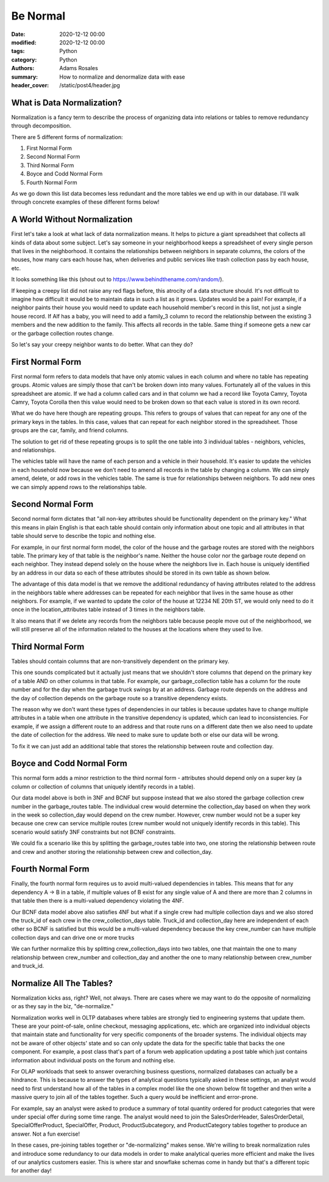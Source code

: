 *********
Be Normal
*********

:date: 2020-12-12 00:00
:modified: 2020-12-12 00:00
:tags: Python
:category: Python
:authors: Adams Rosales
:summary: How to normalize and denormalize data with ease
:header_cover: /static/post4/header.jpg

What is Data Normalization?
###########################
Normalization is a fancy term to describe the process of organizing data into relations or tables to remove redundancy
through decomposition.

There are 5 different forms of normalization:

1. First Normal Form
2. Second Normal Form
3. Third Normal Form
4. Boyce and Codd Normal Form
5. Fourth Normal Form

As we go down this list data becomes less redundant and the more tables we end up with in our database. I'll walk
through concrete examples of these different forms below!

A World Without Normalization
#############################
First let's take a look at what lack of data normalization means. It helps to picture a giant spreadsheet that collects
all kinds of data about some subject. Let's say someone in your neighborhood keeps a spreadsheet of every single person
that lives in the neighborhood. It contains the relationships between neighbors in separate columns, the colors of the
houses, how many cars each house has, when deliveries and public services like trash collection pass by each house, etc.

It looks something like this (shout out to https://www.behindthename.com/random/).

.. image:: /static/post4/post4_normalization1.jpg
  :width: 100%
  :alt: Creepy neighbordhood spreadsheet

If keeping a creepy list did not raise any red flags before, this atrocity of a data structure should. It's not difficult to
imagine how difficult it would be to maintain data in such a list as it grows. Updates would be a pain! For example,
if a neighbor paints their house you would need to update each household member's record in this list, not just
a single house record. If Alf has a baby, you will need to add a family_3 column to record the relationship between the
existing 3 members and the new addition to the family. This affects all records in the table. Same thing if someone gets
a new car or the garbage collection routes change.

So let's say your creepy neighbor wants to do better. What can they do?

First Normal Form
#################
First normal form refers to data models that have only atomic values in each column and where no table has repeating
groups. Atomic values are simply those that can't be broken down into many values. Fortunately all of the values in
this spreadsheet are atomic. If we had a column called cars and in that column we had a record like
Toyota Camry, Toyota Camry, Toyota Corolla then this value would need to be broken down so that each value is stored
in its own record.

What we do have here though are repeating groups. This refers to groups of values that can repeat for any one of the
primary keys in the tables. In this case, values that can repeat for each neighbor stored in the spreadsheet. Those
groups are the car, family, and friend columns.

The solution to get rid of these repeating groups is to split the one table into 3 individual tables - neighbors,
vehicles, and relationships.

.. image:: /static/post4/post4_fnf.jpg
  :width: 100%
  :alt: First normal form example

The vehicles table will have the name of each person and a vehicle in their household. It's easier to update the vehicles
in each household now because we don't need to amend all records in the table by changing a column. We can simply amend,
delete, or add rows in the vehicles table. The same is true for relationships between neighbors. To add new ones we can
simply append rows to the relationships table.

Second Normal Form
##################
Second normal form dictates that "all non-key attributes should be functionality dependent on the primary key." What
this means in plain English is that each table should contain only information about one topic and all attributes in
that table should serve to describe the topic and nothing else.

For example, in our first normal form model, the color of the house and the garbage routes are stored with the neighbors
table. The primary key of that table is the neighbor's name. Neither the house color nor the garbage route depend on
each neighbor. They instead depend solely on the house where the neighbors live in. Each house is uniquely identified
by an address in our data so each of these attributes should be stored in its own table as shown below.

.. image:: /static/post4/post4_snf.jpg
  :width: 100%
  :alt: Second normal form example

The advantage of this data model is that we remove the additional redundancy of having attributes related to the address
in the neighbors table where addresses can be repeated for each neighbor that lives in the same house as other neighbors.
For example, if we wanted to update the color of the house at 12234 NE 20th ST, we would only need to do it once in the
location_attributes table instead of 3 times in the neighbors table.

It also means that if we delete any records from the neighbors table because people move out of the neighborhood, we
will still preserve all of the information related to the houses at the locations where they used to live.

Third Normal Form
#################
Tables should contain columns that are non-transitively dependent on the primary key.

.. image:: https://media.giphy.com/media/zjQrmdlR9ZCM/giphy.gif
  :width: 60%
  :alt: Confused Marky Mark

This one sounds complicated but it actually just means that we shouldn't store columns that depend on the primary key
of a table AND on other columns in that table. For example, our garbage_collection table has a column for the route
number and for the day when the garbage truck swings by at an address. Garbage route depends on the address and the day
of collection depends on the garbage route so a transitive dependency exists.

The reason why we don't want these types of dependencies in our tables is because updates have to change multiple
attributes in a table when one attribute in the transitive dependency is updated, which can lead to inconsistencies.
For example, if we assign a different route to an address and that route runs on a different date then we also need to
update the date of collection for the address. We need to make sure to update both or else our data will be wrong.

To fix it we can just add an additional table that stores the relationship between route and collection day.

.. image:: /static/post4/post4_tnf.jpg
  :width: 100%
  :alt: Third normal form example

Boyce and Codd Normal Form
##########################
This normal form adds a minor restriction to the third normal form - attributes should depend only on a super key (a
column or collection of columns that uniquely identify records in a table).

Our data model above is both in 3NF and BCNF but suppose instead that we also stored the garbage collection crew number
in the garbage_routes table. The individual crew would determine the collection_day based on when they work in the week
so collection_day would depend on the crew number. However, crew number would not be a super key because one crew can
service multiple routes (crew number would not uniquely identify records in this table). This scenario would satisfy
3NF constraints but not BCNF constraints.

We could fix a scenario like this by splitting the garbage_routes table into two, one storing the relationship between
route and crew and another storing the relationship between crew and collection_day.

.. image:: /static/post4/post4_bcnf.jpg
  :width: 100%
  :alt: BCNF example

Fourth Normal Form
##################
Finally, the fourth normal form requires us to avoid multi-valued dependencies in tables. This means that for any
dependency A -> B in a table, if multiple values of B exist for any single value of A and there are more than 2 columns
in that table then there is a multi-valued dependency violating the 4NF.

Our BCNF data model above also satisfies 4NF but what if a single crew had multiple collection days and we also stored
the truck_id of each crew in the crew_collection_days table. Truck_id and collection_day here are independent of each
other so BCNF is satisfied but this would be a multi-valued dependency because the key crew_number can have multiple
collection days and can drive one or more trucks

We can further normalize this by splitting crew_collection_days into two tables, one that maintain the one to many
relationship between crew_number and collection_day and another the one to many relationship between crew_number and
truck_id.

.. image:: /static/post4/post4_4nf.jpg
  :width: 100%
  :alt: Fourth normal form example

Normalize All The Tables?
#########################
Normalization kicks ass, right? Well, not always. There are cases where we may want to do the opposite of normalizing
or as they say in the biz, "de-normalize."

Normalization works well in OLTP databases where tables are strongly tied to engineering systems that update them. These
are your point-of-sale, online checkout, messaging applications, etc. which are organized into individual
objects that maintain state and functionality for very specific components of the broader systems. The individual
objects may not be aware of other objects' state and so can only update the data for the specific table that backs
the one component. For example, a post class that's part of a forum web application updating a post table which just
contains information about individual posts on the forum and nothing else.

For OLAP workloads that seek to answer overarching business questions, normalized databases can actually be
a hindrance. This is because to answer the types of analytical questions typically asked in these settings, an analyst
would need to first understand how all of the tables in a complex model like the one shown below fit together and then
write a massive query to join all of the tables together. Such a query would be inefficient and error-prone.

.. image:: /static/post4/post4_complexdiagram.jpg
  :width: 90%
  :alt: Complex OLTP diagram

For example, say an analyst were asked to produce a summary of total quantity ordered for product categories that were
under special offer during some time range. The analyst would need to join the SalesOrderHeader, SalesOrderDetail,
SpecialOfferProduct, SpecialOffer, Product, ProductSubcategory, and ProductCategory tables together to produce an
answer. Not a fun exercise!

In these cases, pre-joining tables together or "de-normalizing" makes sense. We're willing to break normalization rules
and introduce some redundancy to our data models in order to make analytical queries more efficient and make the lives
of our analytics customers easier. This is where star and snowflake schemas come in handy but that's a different topic
for another day!